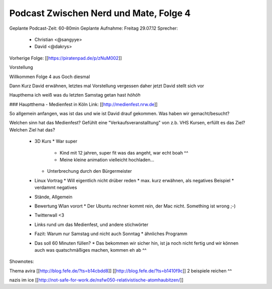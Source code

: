Podcast Zwischen Nerd und Mate, Folge 4
#######################################

Geplante Podcast-Zeit: 60-80min
Geplante Aufnahme: Freitag 29.07.12
Sprecher: 
  * Christian <@sangyye> 
  * David <@dakrys> 
Vorherige Folge: [[https://piratenpad.de/p/zNuM002]]

Vorstellung

Willkommen Folge 4 aus Goch diesmal

Dann Kurz David erwähnen, letztes mal Vorstellung vergessen daher jetzt
David stellt sich vor

Haupthema ich weiß was du letzten Samstag getan hast *höhöh*

### Hauptthema - Medienfest in Köln
Link: [[http://medienfest.nrw.de]]

So allgemein anfangen, was ist das und wie ist David drauf gekommen.
Was haben wir gemacht/besucht?

Welchen sinn hat das Medienfest? Gefühlt eine "Verkaufsveranstalltung" von z.b. VHS Kursen, erfüllt es das Ziel? Welchen Ziel hat das?

  * 3D Kurs
    * War super
      * Kind mit 12 jahren, super fit was das angeht, war echt boah ^^
      * Meine kleine animation vielleicht hochladen...
    * Unterbrechung durch den Bürgermeister

  * Linux Vortrag
    * Will eigentlich nicht drüber reden
    * max. kurz erwähnen, als negatives Beispiel
    * verdammt negatives 

  * Stände, Allgemein

  * Bewertung Wlan vorort
    * Der Ubuntu rechner kommt rein, der Mac nicht. Something ist wrong ;-)
  * Twitterwall <3 

  * Links rund um das Medienfest, und andere stichwörter

  * Fazit: Warum nur Samstag und nicht auch Sonntag
    * ähnliches Programm
  * Das soll 60 Minuten füllen?
    * Das bekommen wir sicher hin, ist ja noch nicht fertig und wir können auch was quatschmäßiges machen, kommen eh ab ^^


Shownotes:

Thema avira [[http://blog.fefe.de/?ts=b14cbdd8]] [[http://blog.fefe.de/?ts=b1410f9c]] 2 beispiele reichen ^^

nazis im ice [[http://not-safe-for-work.de/nsfw050-relativistische-atomhaubitzen/]]
